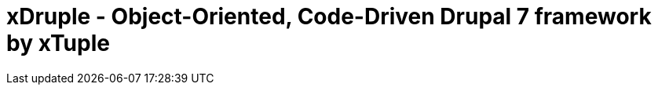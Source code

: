 = xDruple - Object-Oriented, Code-Driven Drupal 7 framework by xTuple
:toc: left
:toclevels: 3
:icons: font
:source-highlighter: coderay
:source-language: php
